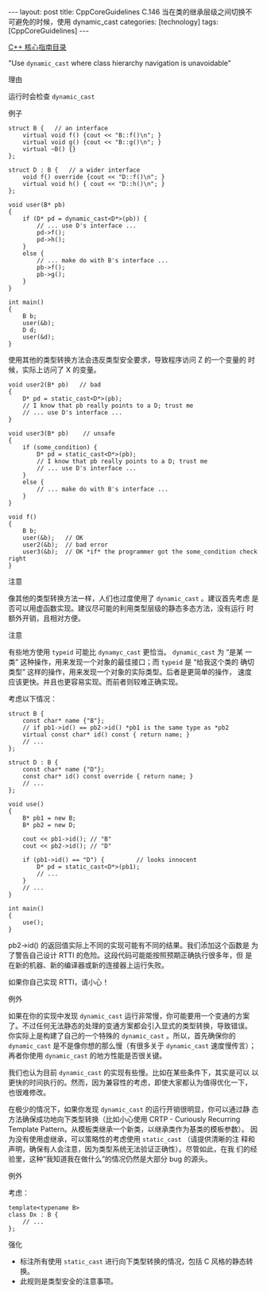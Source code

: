 #+BEGIN_EXPORT html
---
layout: post
title: CppCoreGuidelines C.146 当在类的继承层级之间切换不可避免的时候，使用 dynamic_cast
categories: [technology]
tags: [CppCoreGuidelines]
---
#+END_EXPORT

[[http://kimi.im/tags.html#CppCoreGuidelines-ref][C++ 核心指南目录]]

"Use ~dynamic_cast~ where class hierarchy navigation is unavoidable"


理由

运行时会检查 ~dynamic_cast~


例子

#+begin_src C++ :exports both :flags -std=c++20 :namespaces std :includes  <iostream> <vector> <algorithm> :eval no-export :results output
struct B {   // an interface
    virtual void f() {cout << "B::f()\n"; }
    virtual void g() {cout << "B::g()\n"; }
    virtual ~B() {}
};

struct D : B {   // a wider interface
    void f() override {cout << "D::f()\n"; }
    virtual void h() { cout << "D::h()\n"; }
};

void user(B* pb)
{
    if (D* pd = dynamic_cast<D*>(pb)) {
        // ... use D's interface ...
        pd->f();
        pd->h();
    }
    else {
        // ... make do with B's interface ...
        pb->f();
        pb->g();
    }
}

int main()
{
    B b;
    user(&b);
    D d;
    user(&d);
}
#+end_src

#+RESULTS:
: B::f()
: B::g()
: D::f()
: D::h()


使用其他的类型转换方法会违反类型安全要求，导致程序访问 Z 的一个变量的
时候，实际上访问了 X 的变量。


#+begin_src C++ :exports both :flags -std=c++20 :namespaces std :includes  <iostream> <vector> <algorithm> :eval no-export
void user2(B* pb)   // bad
{
    D* pd = static_cast<D*>(pb);
    // I know that pb really points to a D; trust me
    // ... use D's interface ...
}

void user3(B* pb)    // unsafe
{
    if (some_condition) {
        D* pd = static_cast<D*>(pb);
        // I know that pb really points to a D; trust me
        // ... use D's interface ...
    }
    else {
        // ... make do with B's interface ...
    }
}

void f()
{
    B b;
    user(&b);   // OK
    user2(&b);  // bad error
    user3(&b);  // OK *if* the programmer got the some_condition check right
}
#+end_src


注意


像其他的类型转换方法一样，人们也过度使用了 ~dynamic_cast~ 。建议首先考虑
是否可以用虚函数实现。建议尽可能的利用类型层级的静态多态方法，没有运行
时额外开销，且相对方便。


注意

有些地方使用 ~typeid~ 可能比 ~dynamyc_cast~ 更恰当。 ~dynamic_cast~ 为 “是某
一类” 这种操作，用来发现一个对象的最佳接口；而 ~typeid~ 是 “给我这个类的
确切类型” 这样的操作，用来发现一个对象的实际类型。后者是更简单的操作，
速度应该更快。并且也更容易实现。而前者则较难正确实现。


考虑以下情况：

#+begin_src C++ :exports both :flags -std=c++20 :namespaces std :includes  <iostream> <vector> <algorithm> :eval no-export
struct B {
    const char* name {"B"};
    // if pb1->id() == pb2->id() *pb1 is the same type as *pb2
    virtual const char* id() const { return name; }
    // ...
};

struct D : B {
    const char* name {"D"};
    const char* id() const override { return name; }
    // ...
};

void use()
{
    B* pb1 = new B;
    B* pb2 = new D;

    cout << pb1->id(); // "B"
    cout << pb2->id(); // "D"

    if (pb1->id() == "D") {         // looks innocent
        D* pd = static_cast<D*>(pb1);
        // ...
    }
    // ...
}

int main()
{
    use();
}
#+end_src

#+RESULTS:
: BD


pb2->id() 的返回值实际上不同的实现可能有不同的结果。我们添加这个函数是
为了警告自己设计 RTTI 的危险。这段代码可能能按照预期正确执行很多年，但
是在新的机器、新的编译器或新的连接器上运行失败。

如果你自己实现 RTTI，请小心！



例外

如果在你的实现中发现 ~dynamic_cast~ 运行非常慢，你可能要用一个变通的方案
了。不过任何无法静态的处理的变通方案都会引入显式的类型转换，导致错误。
你实际上是构建了自己的一个特殊的 ~dynamic_cast~ 。所以，首先确保你的
~dynamic_cast~ 是不是像你想的那么慢（有很多关于 ~dynamic_cast~ 速度慢传言）；
再者你使用 ~dynamic_cast~ 的地方性能是否很关键。

我们也认为目前 ~dynamic_cast~ 的实现有些慢。比如在某些条件下，其实是可以
以更快的时间执行的。然而，因为兼容性的考虑，即使大家都认为值得优化一下，
也很难修改。

在极少的情况下，如果你发现 ~dynamic_cast~ 的运行开销很明显，你可以通过静
态方法确保成功地向下类型转换（比如小心使用 CRTP - Curiously Recurring
Template Pattern。从模板类继承一个新类，以继承类作为基类的模板参数）。
因为没有使用虚继承，可以策略性的考虑使用 ~static_cast~ （请提供清晰的注
释和声明，确保有人会注意，因为类型系统无法验证正确性）。尽管如此，在我
们的经验里，这种“我知道我在做什么”的情况仍然是大部分 bug 的源头。


例外

考虑：

#+begin_src C++ :exports both :flags -std=c++20 :namespaces std :includes  <iostream> <vector> <algorithm> :eval no-export
template<typename B>
class Dx : B {
    // ...
};
#+end_src


强化
- 标注所有使用 ~static_cast~ 进行向下类型转换的情况，包括 C 风格的静态转换。
- 此规则是类型安全的注意事项。
